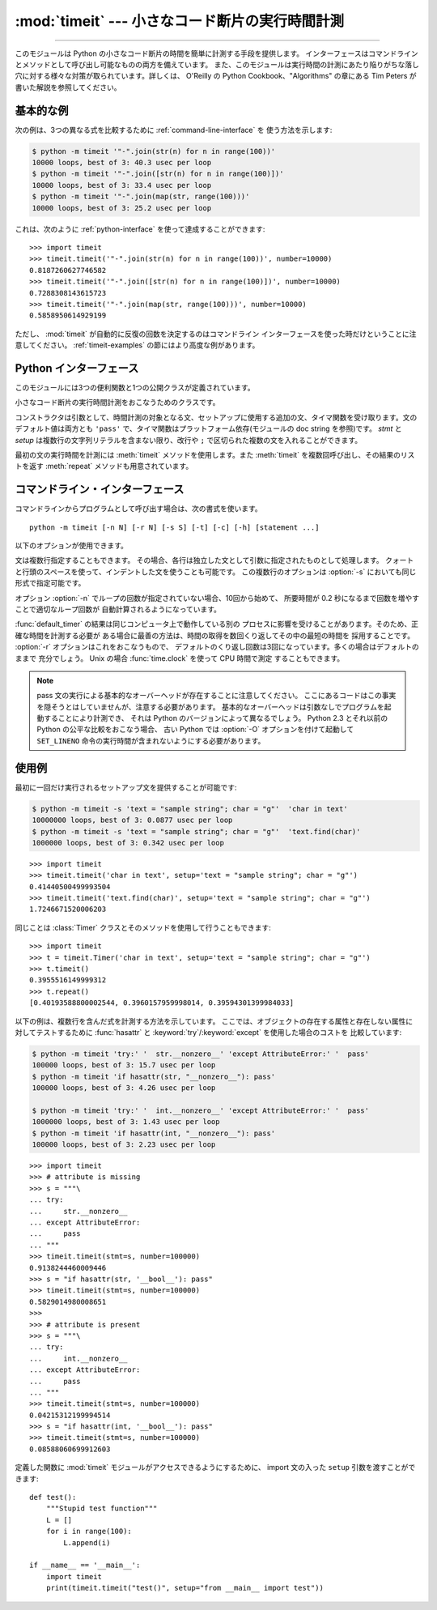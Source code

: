 :mod:`timeit` --- 小さなコード断片の実行時間計測
================================================

.. module:: timeit
   :synopsis: 小さなコード断片の実行時間計測。


.. versionadded:: 2.3

.. index::
   single: Benchmarking
   single: Performance

--------------

このモジュールは Python の小さなコード断片の時間を簡単に計測する手段を提供します。
インターフェースはコマンドラインとメソッドとして呼び出し可能なものの両方を備えています。
また、このモジュールは実行時間の計測にあたり陥りがちな落し穴に対する様々な対策が取られています。詳しくは、 O'Reilly の
Python Cookbook、"Algorithms" の章にある Tim Peters が書いた解説を参照してください。


基本的な例
--------------

次の例は、3つの異なる式を比較するために :ref:`command-line-interface` を
使う方法を示します:

.. code-block:: sh

   $ python -m timeit '"-".join(str(n) for n in range(100))'
   10000 loops, best of 3: 40.3 usec per loop
   $ python -m timeit '"-".join([str(n) for n in range(100)])'
   10000 loops, best of 3: 33.4 usec per loop
   $ python -m timeit '"-".join(map(str, range(100)))'
   10000 loops, best of 3: 25.2 usec per loop

これは、次のように :ref:`python-interface` を使って達成することができます::

   >>> import timeit
   >>> timeit.timeit('"-".join(str(n) for n in range(100))', number=10000)
   0.8187260627746582
   >>> timeit.timeit('"-".join([str(n) for n in range(100)])', number=10000)
   0.7288308143615723
   >>> timeit.timeit('"-".join(map(str, range(100)))', number=10000)
   0.5858950614929199

ただし、 :mod:`timeit` が自動的に反復の回数を決定するのはコマンドライン
インターフェースを使った時だけということに注意してください。
:ref:`timeit-examples` の節にはより高度な例があります。


.. _python-interface:

Python インターフェース
-----------------------

このモジュールには3つの便利関数と1つの公開クラスが定義されています。


.. function:: timeit(stmt='pass', setup='pass', timer=<default timer>, number=1000000)

   .. Create a :class:`Timer` instance with the given statement, setup code and timer
      function and run its :meth:`timeit` method with *number* executions.

   指定された *stmt*, *setup*, *timer* を使って :class:`Timer` インスタンスを作成し、
   指定された *number* を使ってその :meth:`timeit` メソッドを実行します。

   .. versionadded:: 2.6


.. function:: repeat(stmt='pass', setup='pass', timer=<default timer>, repeat=3, number=1000000)

   .. Create a :class:`Timer` instance with the given statement, setup code and timer
      function and run its :meth:`repeat` method with the given repeat count and
      *number* executions.

   指定された *stmt*, *setup*, *timer* を使って :class:`Timer` インスタンスを作成し、
   指定された *repeat*, *number* を使ってその :meth:`repeat` メソッドを実行します。

   .. versionadded:: 2.6


.. function:: default_timer()

   プラットフォーム依存の方法でデフォルトのタイマを定義します。
   Windows の場合、 :func:`time.clock` はマイクロ秒の精度がありますが、
   :func:`time.time` は 1/60 秒の精度しかありません。
   一方 Unixの場合、 :func:`time.clock` でも 1/100 秒の精度があり、
   :func:`time.time` はもっと正確です。いずれのプラットフォームにおいても、
   デフォルトのタイマ関数は CPU 時間ではなく通常の時間 (wall clock time) を返します。
   つまり、同じコンピュータ上で別のプロセスが動いている場合、
   測定に干渉する可能性があるということです。


.. class:: Timer(stmt='pass', setup='pass', timer=<timer function>)

   小さなコード断片の実行時間計測をおこなうためのクラスです。

   コンストラクタは引数として、時間計測の対象となる文、セットアップに使用する追加の文、タイマ関数を受け取ります。文のデフォルト値は両方とも
   ``'pass'`` で、タイマ関数はプラットフォーム依存(モジュールの doc string を参照)です。
   *stmt* と *setup* は複数行の文字列リテラルを含まない限り、改行や ``;`` で区切られた複数の文を入れることができます。

   最初の文の実行時間を計測には :meth:`timeit` メソッドを使用します。また :meth:`timeit` を複数回呼び出し、その結果のリストを返す
   :meth:`repeat` メソッドも用意されています。

   .. .. versionchanged:: 2.6
      The *stmt* and *setup* parameters can now also take objects that are callable
      without arguments. This will embed calls to them in a timer function that will
      then be executed by :meth:`timeit`.  Note that the timing overhead is a little
      larger in this case because of the extra function calls.

   .. versionchanged:: 2.6
      *stmt* と *setup* 引数は、引数なしの呼び出し可能オブジェクトも
      受け取れるようになりました。
      オブジェクトを与えると、そのオブジェクトへの呼び出しがタイマー関数に
      埋め込まれ、そしてその関数が :meth:`timeit` によって実行されます。
      この場合、関数呼び出しが増えるために、オーバーヘッドが少し増えることに注意してください。


   .. method:: Timer.timeit(number=1000000)

      メイン文を *number* 回実行した時間を計測します。このメソッドはセットアップ文を1回だけ実行し、メイン文を指定回数実行するのにかかった秒数を浮動小数で返します。
      引数はループを何回実行するかの指定で、デフォルト値は 100万回です。メイン文、セットアップ文、タイマ関数はコンストラクタで指定されたものを使用します。

      .. note::

         デフォルトでは、 :meth:`timeit` は時間計測中、一時的にガーベッジコレクション(:term:`garbage collection`)を切ります。
         このアプローチの利点は、個別の測定結果を比較しやすくなることです。不利な点は、GC が測定している関数のパフォーマンスの重要な一部かもしれないということです。
         そうした場合、 *setup* 文字列の最初の文で GC を再度有効にすることができます。例えば ::

            timeit.Timer('for i in xrange(10): oct(i)', 'gc.enable()').timeit()


   .. method:: Timer.repeat(repeat=3, number=1000000)

      :meth:`timeit` を複数回呼び出します。

      このメソッドは :meth:`timeit` を複数回呼び出し、その結果をリストで返すユーティリティ関数です。最初の引数には :meth:`timeit`
      を呼び出す回数を指定します。2番目の引数は :meth:`timeit` へ引数として渡す *number* です。

      .. note::

         結果のベクトルから平均値や標準偏差を計算して出力させたいと思うかもしれませんが、それはあまり意味がありません。
         多くの場合、最も低い値がそのマシンが与えられたコード断片を実行する場合の下限値です。
         結果のうち高めの値は、Python のスピードが一定しないために生じたものではなく、時刻取得の際他のプロセスと衝突がおこったため、
         正確さが損なわれた結果生じたものです。したがって、結果のうち :func:`min` だけが見るべき値となるでしょう。
         この点を押さえた上で、統計的な分析よりも常識的な判断で結果を見るようにしてください。


   .. method:: Timer.print_exc(file=None)

      計測対象コードのトレースバックを出力するためのヘルパー。

      利用例::

         t = Timer(...)       # try/except の外側で
         try:
             t.timeit(...)    # または t.repeat(...)
         except:
             t.print_exc()

      標準のトレースバックより優れた点は、コンパイルしたテンプレートのソース行が表示されることです。オプションの引数 *file* にはトレースバック
      の出力先を指定します。デフォルトは ``sys.stderr`` になっています。


.. _command-line-interface:

コマンドライン・インターフェース
--------------------------------

コマンドラインからプログラムとして呼び出す場合は、次の書式を使います。 ::

   python -m timeit [-n N] [-r N] [-s S] [-t] [-c] [-h] [statement ...]

以下のオプションが使用できます。

.. program:: timeit

.. cmdoption:: -n N, --number=N

   'statement' を何回実行するか

.. cmdoption:: -r N, --repeat=N

   タイマを何回リピートするか(デフォルトは 3)

.. cmdoption:: -s S, --setup=S

   最初に1回だけ実行する文 (デフォルトは ``pass``)

.. cmdoption:: -t, --time

   :func:`time.time` を使用する (Windows を除くすべてのプラットフォームのデフォルト)

.. cmdoption:: -c, --clock

   :func:`time.clock` を使用する(Windows のデフォルト)

.. cmdoption:: -v, --verbose

   時間計測の結果をそのまま詳細な数値でくり返し表示する

.. cmdoption:: -h, --help

   簡単な使い方を表示して終了する

文は複数行指定することもできます。
その場合、各行は独立した文として引数に指定されたものとして処理します。
クォートと行頭のスペースを使って、インデントした文を使うことも可能です。
この複数行のオプションは  :option:`-s` においても同じ形式で指定可能です。

オプション :option:`-n` でループの回数が指定されていない場合、10回から始めて、
所要時間が 0.2 秒になるまで回数を増やすことで適切なループ回数が
自動計算されるようになっています。

:func:`default_timer` の結果は同じコンピュータ上で動作している別の
プロセスに影響を受けることがあります。そのため、正確な時間を計測する必要が
ある場合に最善の方法は、時間の取得を数回くり返してその中の最短の時間を
採用することです。 :option:`-r` オプションはこれをおこなうもので、
デフォルトのくり返し回数は3回になっています。多くの場合はデフォルトのままで
充分でしょう。 Unix の場合 :func:`time.clock` を使って CPU 時間で測定
することもできます。

.. note::

   pass 文の実行による基本的なオーバーヘッドが存在することに注意してください。
   ここにあるコードはこの事実を隠そうとはしていませんが、注意する必要があります。
   基本的なオーバーヘッドは引数なしでプログラムを起動することにより計測でき、
   それは Python のバージョンによって異なるでしょう。
   Python 2.3 とそれ以前の Python の公平な比較をおこなう場合、
   古い Python では :option:`-O` オプションを付けて起動して
   ``SET_LINENO`` 命令の実行時間が含まれないようにする必要があります。


.. _timeit-examples:

使用例
------

最初に一回だけ実行されるセットアップ文を提供することが可能です:

.. code-block:: sh

   $ python -m timeit -s 'text = "sample string"; char = "g"'  'char in text'
   10000000 loops, best of 3: 0.0877 usec per loop
   $ python -m timeit -s 'text = "sample string"; char = "g"'  'text.find(char)'
   1000000 loops, best of 3: 0.342 usec per loop

::

   >>> import timeit
   >>> timeit.timeit('char in text', setup='text = "sample string"; char = "g"')
   0.41440500499993504
   >>> timeit.timeit('text.find(char)', setup='text = "sample string"; char = "g"')
   1.7246671520006203

同じことは :class:`Timer` クラスとそのメソッドを使用して行うこともできます::

   >>> import timeit
   >>> t = timeit.Timer('char in text', setup='text = "sample string"; char = "g"')
   >>> t.timeit()
   0.3955516149999312
   >>> t.repeat()
   [0.40193588800002544, 0.3960157959998014, 0.39594301399984033]


以下の例は、複数行を含んだ式を計測する方法を示しています。
ここでは、オブジェクトの存在する属性と存在しない属性に対してテストするために
:func:`hasattr` と :keyword:`try`/:keyword:`except` を使用した場合のコストを
比較しています:

.. code-block:: sh

   $ python -m timeit 'try:' '  str.__nonzero__' 'except AttributeError:' '  pass'
   100000 loops, best of 3: 15.7 usec per loop
   $ python -m timeit 'if hasattr(str, "__nonzero__"): pass'
   100000 loops, best of 3: 4.26 usec per loop

   $ python -m timeit 'try:' '  int.__nonzero__' 'except AttributeError:' '  pass'
   1000000 loops, best of 3: 1.43 usec per loop
   $ python -m timeit 'if hasattr(int, "__nonzero__"): pass'
   100000 loops, best of 3: 2.23 usec per loop

::

   >>> import timeit
   >>> # attribute is missing
   >>> s = """\
   ... try:
   ...     str.__nonzero__
   ... except AttributeError:
   ...     pass
   ... """
   >>> timeit.timeit(stmt=s, number=100000)
   0.9138244460009446
   >>> s = "if hasattr(str, '__bool__'): pass"
   >>> timeit.timeit(stmt=s, number=100000)
   0.5829014980008651
   >>>
   >>> # attribute is present
   >>> s = """\
   ... try:
   ...     int.__nonzero__
   ... except AttributeError:
   ...     pass
   ... """
   >>> timeit.timeit(stmt=s, number=100000)
   0.04215312199994514
   >>> s = "if hasattr(int, '__bool__'): pass"
   >>> timeit.timeit(stmt=s, number=100000)
   0.08588060699912603

定義した関数に :mod:`timeit` モジュールがアクセスできるようにするために、
import 文の入った ``setup`` 引数を渡すことができます::

   def test():
       """Stupid test function"""
       L = []
       for i in range(100):
           L.append(i)

   if __name__ == '__main__':
       import timeit
       print(timeit.timeit("test()", setup="from __main__ import test"))
